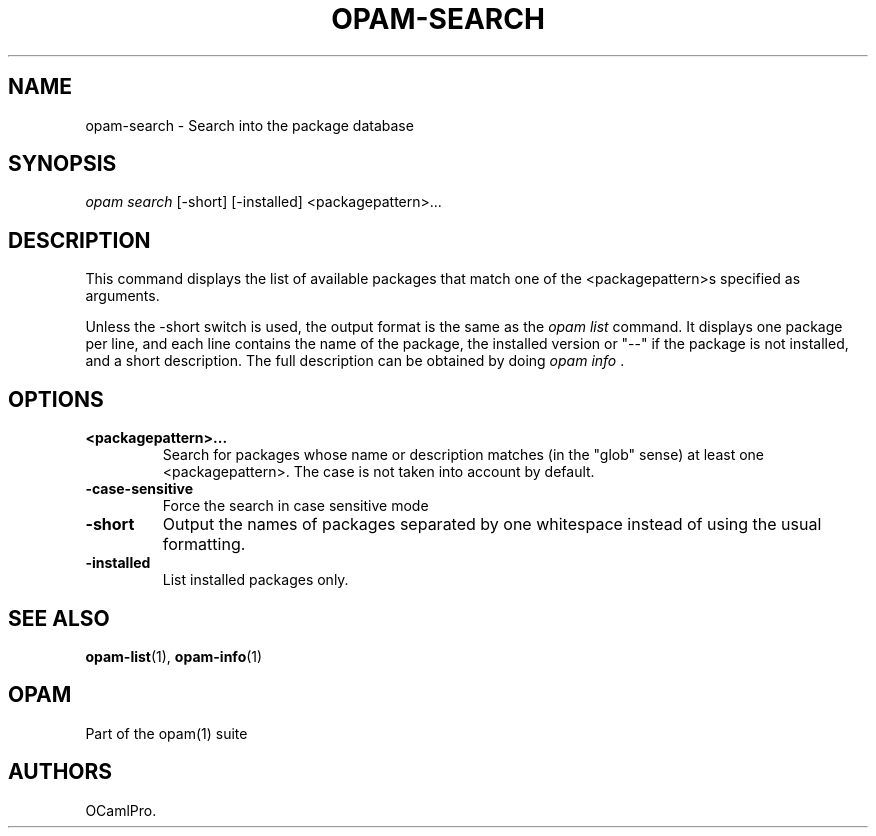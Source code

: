 .TH OPAM-SEARCH 1 "10/09/2012" "opam 0.6.0" "OPAM Manual"
.SH NAME
.PP
opam-search - Search into the package database
.SH SYNOPSIS
.PP
\f[I]opam search\f[] [-short] [-installed] <packagepattern>...
.SH DESCRIPTION
.PP
This command displays the list of available packages that match one of
the <packagepattern>s specified as arguments.
.PP
Unless the -short switch is used, the output format is the same as the
\f[I]opam list\f[] command.
It displays one package per line, and each line contains the name of the
package, the installed version or "--" if the package is not installed,
and a short description.
The full description can be obtained by doing \f[I]opam info \f[].
.SH OPTIONS
.TP
.B <packagepattern>...
Search for packages whose name or description matches (in the "glob"
sense) at least one <packagepattern>.
The case is not taken into account by default.
.RS
.RE
.TP
.B -case-sensitive
Force the search in case sensitive mode
.RS
.RE
.TP
.B -short
Output the names of packages separated by one whitespace instead of
using the usual formatting.
.RS
.RE
.TP
.B -installed
List installed packages only.
.RS
.RE
.SH SEE ALSO
.PP
\f[B]opam-list\f[](1), \f[B]opam-info\f[](1)
.SH OPAM
.PP
Part of the opam(1) suite
.SH AUTHORS
OCamlPro.
